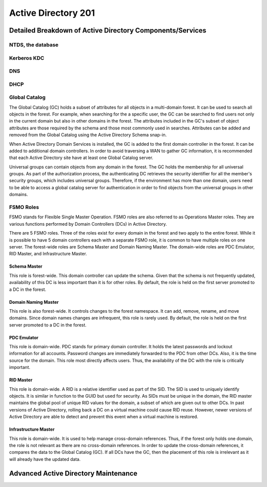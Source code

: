 ####################
Active Directory 201
####################

Detailed Breakdown of Active Directory Components/Services
==========================================================

NTDS, the database
------------------

Kerberos KDC
------------

DNS
---

DHCP
----

Global Catalog
--------------

The Global Catalog (GC) holds a subset of attributes for all objects in a multi-domain forest.
It can be used to search all objects in the forest.
For example, when searching for the a specific user, the GC can be searched to find users not only in the current domain but also in other domains in the forest.
The attributes included in the GC's subset of object attributes are those required by the schema and those most commonly used in searches.
Attributes can be added and removed from the Global Catalog using the Active Directory Schema snap-in.

When Active Directory Domain Services is installed,  the GC is added to the first domain controller in the forest.
It can be added to additional domain controllers.
In order to avoid traversing a WAN to gather GC information, it is recommended that each Active Directory site have at least one Global Catalog server.

Universal groups can contain objects from any domain in the forest.
The GC holds the membership for all universal groups.
As part of the authorization process, the authenticating DC retrieves the security identifier for all the member's security groups, which includes universal groups.
Therefore, if the environment has more than one domain, users need to be able to access a global catalog server for authentication in order to find objects from the universal groups in other domains.

FSMO Roles
----------

FSMO stands for Flexible Single Master Operation.
FSMO roles are also referred to as Operations Master roles.
They are various functions performed by Domain Controllers (DCs) in Active Directory.

There are 5 FSMO roles.
Three of the roles exist for every domain in the forest and two apply to the entire forest.
While it is possible to have 5 domain controllers each with a separate FSMO role, it is common to have multiple roles on one server.
The forest-wide roles are Schema Master and Domain Naming Master.
The domain-wide roles are PDC Emulator, RID Master, and Infrastructure Master.

Schema Master
^^^^^^^^^^^^^

This role is forest-wide.
This domain controller can update the schema.
Given that the schema is not frequently updated, availability of this DC is less important than it is for other roles.
By default, the role is held on the first server promoted to a DC in the forest.

Domain Naming Master
^^^^^^^^^^^^^^^^^^^^

This role is also forest-wide.
It controls changes to the forest namespace.
It can add, remove, rename, and move domains.
Since domain names changes are infrequent, this role is rarely used.
By default, the role is held on the first server promoted to a DC in the forest.

PDC Emulator
^^^^^^^^^^^^

This role is domain-wide.
PDC stands for primary domain controller.
It holds the latest passwords and lockout information for all accounts.
Password changes are immediately forwarded to the PDC from other DCs.
Also, it is the time source for the domain.
This role most directly affects users.
Thus, the availability of the DC with the role is critically important.

RID Master
^^^^^^^^^^

This role is domain-wide.
A RID is a relative identifier used as part of the SID.
The SID is used to uniquely identify objects.
It is similar in function to the GUID but used for security.
As SIDs must be unique in the domain, the RID master maintains the global pool of unique RID values for the domain, a subset of which are given out to other DCs.
In past versions of Active Directory, rolling back a DC on a virtual machine could cause RID reuse.
However, newer versions of Active Directory are able to detect and prevent this event when a virtual machine is restored.

Infrastructure Master
^^^^^^^^^^^^^^^^^^^^^

This role is domain-wide.
It is used to help manage cross-domain references.
Thus, if the forest only holds one domain, the role is not relevant as there are no cross-domain references.
In order to update the cross-domain references, it compares the data to the Global Catalog (GC).
If all DCs have the GC, then the placement of this role is irrelevant as it will already have the updated data.

Advanced Active Directory Maintenance
=====================================

